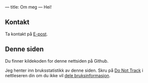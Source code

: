 ---
title: Om meg
---
Hei!
** Kontakt
Ta kontakt på [[mailto:teodor@teodorheggelund.com][E-post]].
** Denne siden
Du finner kildekoden for denne nettsiden på Github.

Jeg henter inn bruksstatistikk av denne siden. Skru på [[https://en.wikipedia.org/wiki/Do_Not_Track][Do Not Track]] i
nettleseren din om du ikke vil [[https://github.com/teodorlu/teodorheggelund.com/commit/7e06fb04cde8a3afcf6a499d557efc7c1f88df17][dele bruksinformasjon]].
